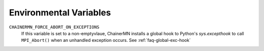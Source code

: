Environmental Variables
=======================

``CHAINERMN_FORCE_ABORT_ON_EXCEPTIONS``
  If this variable is set to a non-emptyvlaue,
  ChainerMN installs a global hook to Python's `sys.excepthook` to call ``MPI_Abort()`` when
  an unhandled exception occurs. See :ref:`faq-global-exc-hook`
